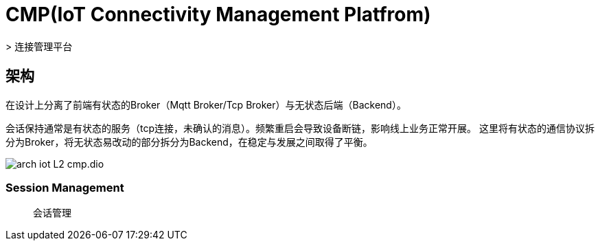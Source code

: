 :imagesdir: ../../../../static/img

= CMP(IoT Connectivity Management Platfrom)
> 连接管理平台

== 架构

在设计上分离了前端有状态的Broker（Mqtt Broker/Tcp Broker）与无状态后端（Backend）。

会话保持通常是有状态的服务（tcp连接，未确认的消息）。频繁重启会导致设备断链，影响线上业务正常开展。
这里将有状态的通信协议拆分为Broker，将无状态易改动的部分拆分为Backend，在稳定与发展之间取得了平衡。

image::arch_iot_L2_cmp.dio.svg[]

=== Session Management
> 会话管理

